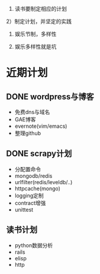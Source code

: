 #+Author: hackrole
#+Email: daipeng123456@gmail.com
#+Date: 2013-08-22

1) 读书要制定相应的计划

2）制定计划，并坚定的实践

3) 娱乐节制，多样性 

4) 娱乐多样性就是坑



* 近期计划
** DONE wordpress与博客
+ 免费dns与域名
+ GAE博客
+ evernote(vim/emacs)
+ 整理github

** DONE scrapy计划
+ 分配置命令
+ mongodb/redis
+ urlfilter(redis/leveldb/..)
+ httpcache(mongo)
+ logging定制
+ contract增强
+ unittest

** 读书计划
+ python数据分析
+ rails
+ elisp
+ http









